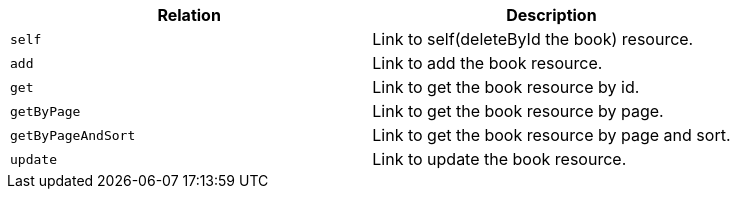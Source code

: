 |===
|Relation|Description

|`+self+`
|Link to self(deleteById the book) resource.

|`+add+`
|Link to add the book resource.

|`+get+`
|Link to get the book resource by id.

|`+getByPage+`
|Link to get the book resource by page.

|`+getByPageAndSort+`
|Link to get the book resource by page and sort.

|`+update+`
|Link to update the book resource.

|===